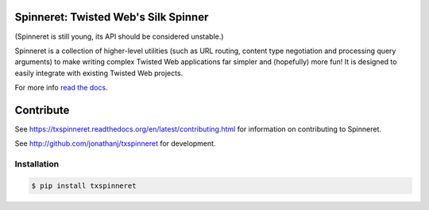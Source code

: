 Spinneret: Twisted Web's Silk Spinner
=====================================

|build|_ |coverage|_

(Spinneret is still young, its API should be considered unstable.)

Spinneret is a collection of higher-level utilities (such as URL routing,
content type negotiation and processing query arguments) to make writing
complex Twisted Web applications far simpler and (hopefully) more fun! It is
designed to easily integrate with existing Twisted Web projects.

For more info `read the docs <http://txspinneret.readthedocs.org>`_.


Contribute
==========

See https://txspinneret.readthedocs.org/en/latest/contributing.html for
information on contributing to Spinneret.

See http://github.com/jonathanj/txspinneret for development.


Installation
------------

.. code-block:: console

    $ pip install txspinneret


.. |build| image:: https://travis-ci.org/jonathanj/txspinneret.svg?branch=master
.. _build: https://travis-ci.org/jonathanj/txspinneret

.. |coverage| image:: https://coveralls.io/repos/jonathanj/txspinneret/badge.png?branch=master
.. _coverage: https://coveralls.io/r/jonathanj/txspinneret?branch=master
